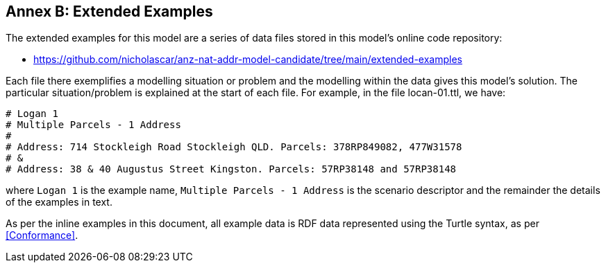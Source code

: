 == Annex B: Extended Examples

The extended examples for this model are a series of data files stored in this model's online code repository:

* https://github.com/nicholascar/anz-nat-addr-model-candidate/tree/main/extended-examples

Each file there exemplifies a modelling situation or problem and the modelling within the data gives this model's solution. The particular situation/problem is explained at the start of each file. For example, in the file locan-01.ttl, we have:

```
# Logan 1
# Multiple Parcels - 1 Address
# 
# Address: 714 Stockleigh Road Stockleigh QLD. Parcels: 378RP849082, 477W31578
# &
# Address: 38 & 40 Augustus Street Kingston. Parcels: 57RP38148 and 57RP38148
```

where `Logan 1` is the example name, `Multiple Parcels - 1 Address` is the scenario descriptor and the remainder the details of the examples in text.

As per the inline examples in this document, all example data is RDF data represented using the Turtle syntax, as per <<Conformance>>.

